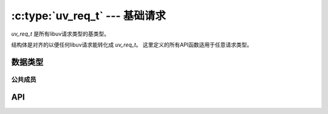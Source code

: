 
.. _request:

:c:type:`uv_req_t` --- 基础请求
===================================

`uv_req_t` 是所有libuv请求类型的基类型。

结构体是对齐的以便任何libuv请求能转化成 `uv_req_t`。
这里定义的所有API函数适用于任意请求类型。


数据类型
----------

.. c:type:: uv_req_t

    基础libuv请求结构体。

.. c:type:: uv_any_req

    所有请求类型的并集。


公共成员
^^^^^^^^^^^^^^

.. c:member:: void* uv_req_t.data

    用户定义的任意数据的空间。 libuv不使用且不触及这个字段。

.. c:member:: uv_req_type uv_req_t.type

    指向请求的类型。 只读。

    ::

        typedef enum {
            UV_UNKNOWN_REQ = 0,
            UV_REQ,
            UV_CONNECT,
            UV_WRITE,
            UV_SHUTDOWN,
            UV_UDP_SEND,
            UV_FS,
            UV_WORK,
            UV_GETADDRINFO,
            UV_GETNAMEINFO,
            UV_REQ_TYPE_MAX,
        } uv_req_type;


API
---

.. c:function:: UV_REQ_TYPE_MAP(iter_macro)

    对每个请求类型扩展出一系列的 `iter_macro` 调用的宏。
    `iter_macro` 以两个参数调用：不带 `UV_` 前缀的 `uv_req_type` 元素名，
    和不带 `uv_` 前缀和 `_t` 后缀的对应的结构体类型名。

.. c:function:: int uv_cancel(uv_req_t* req)

    取消待处理的请求。 如果请求在执行中或已经执行完毕时失败。

    返回 0 当成功时，或者一个 < 0 的错误代码当失败时。

    当前仅支持取消 :c:type:`uv_fs_t` 、 :c:type:`uv_getaddrinfo_t` 、
    :c:type:`uv_getnameinfo_t` 和 :c:type:`uv_work_t` 请求。 

    取消的请求的回调函数在未来某时被调用。
    释放关联于请求的内存是 **不** 安全的直到回调函数调用之后。

    这是取消如何报告给回调函数的方式：

    * 一个 :c:type:`uv_fs_t` 请求的 req->result 字段设为 `UV_ECANCELED` 。

    * 一个 :c:type:`uv_work_t` 、 :c:type:`uv_getaddrinfo_t` 或 :c:type:`uv_getnameinfo_t`
      请求的回调函数以 status == `UV_ECANCELED` 被调用。

.. c:function:: size_t uv_req_size(uv_req_type type)

    返回给定请求类型的大小。
    对不想知道结构体布局的FFI绑定作者有用。

.. c:function:: void* uv_req_get_data(const uv_req_t* req)

    返回 `req->data`.

    .. versionadded:: 1.19.0

.. c:function:: void* uv_req_set_data(uv_req_t* req, void* data)

    设置 `req->data` 为 `data`.

    .. versionadded:: 1.19.0

.. c:function:: uv_req_type uv_req_get_type(const uv_req_t* req)

    返回 `req->type`.

    .. versionadded:: 1.19.0

.. c:function:: const char* uv_req_type_name(uv_req_type type)

    返回给定请求类型等效的结构体名称，
    例如对 `UV_CONNECT` 是 `"connect"` （即 :c:type:`uv_connect_t` ）。

    如果不存在这样的请求类型，它返回 `NULL` 。

    .. versionadded:: 1.19.0
